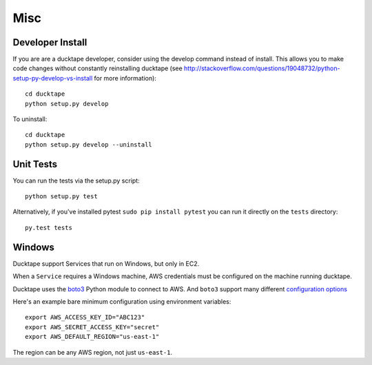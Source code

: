 .. _topics-misc:

====
Misc
====

Developer Install
=================
If you are are a ducktape developer, consider using the develop command instead of install. This allows you to make code changes without constantly reinstalling ducktape (see http://stackoverflow.com/questions/19048732/python-setup-py-develop-vs-install for more information)::

    cd ducktape
    python setup.py develop

To uninstall::

    cd ducktape
    python setup.py develop --uninstall


Unit Tests
==========

You can run the tests via the setup.py script::

    python setup.py test

Alternatively, if you've installed pytest ``sudo pip install pytest`` you can run
it directly on the ``tests`` directory::

    py.test tests


Windows
=======

Ducktape support Services that run on Windows, but only in EC2.

When a ``Service`` requires a Windows machine, AWS credentials must be configured on the machine running ducktape.

Ducktape uses the `boto3`_ Python module to connect to AWS. And ``boto3`` support many different `configuration options`_

.. _boto3: https://aws.amazon.com/sdk-for-python/
.. _configuration options: https://boto3.readthedocs.io/en/latest/guide/configuration.html#guide-configuration

Here's an example bare minimum configuration using environment variables::

    export AWS_ACCESS_KEY_ID="ABC123"
    export AWS_SECRET_ACCESS_KEY="secret"
    export AWS_DEFAULT_REGION="us-east-1"

The region can be any AWS region, not just ``us-east-1``.

